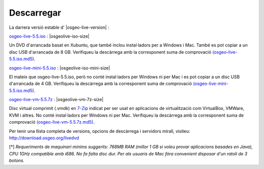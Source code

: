 .. Writing Tip:
  there a several replacements defined in conf.py in the root doc folder
  do not replace |osgeolive-iso-size|, |osgeolive-iso-mini-size| and |osgeolive-vm-7z-size|

Descarregar
================================================================================

La darrera versió estable d' |osgeo-live-version| :

.. image:: ../images/download_buttons/download-dvd.png
  :alt: Descarrega l'arxiu iso amb instal·ladors per Windows
  :align: left
  :target: http://download.osgeo.org/livedvd/release/5.5/osgeo-live-5.5.iso

`osgeo-live-5.5.iso <http://download.osgeo.org/livedvd/release/5.5/osgeo-live-5.5.iso>`_ : |osgeolive-iso-size|

Un DVD d'arrancada basat en Xubuntu, que també inclou instal·ladors per a Windows i Mac. També es pot copiar a un disc USB d'arrancada de 8 GB. Verifiqueu la descàrrega amb la corresponent suma de comprovació `(osgeo-live-5.5.iso.md5) <http://download.osgeo.org/livedvd/release/5.5/osgeo-live-5.5.iso.md5>`_.

.. image:: ../images/download_buttons/download-mini.png
  :alt: Descarrega l'arxiu iso sense instal·ladors per Windows ni per Mac
  :align: left
  :target: http://download.osgeo.org/livedvd/release/5.5/osgeo-live-mini-5.5.iso

`osgeo-live-mini-5.5.iso <http://download.osgeo.org/livedvd/release/5.5/osgeo-live-mini-5.5.iso>`_ : |osgeolive-iso-mini-size|

El mateix que osgeo-live-5.5.iso, però no conté instal·ladors per Windows ni per Mac i es pot copiar a un disc USB d'arrancada de 4 GB. Verifiqueu la descàrrega amb la corresponent suma de comprovació `(osgeo-live-mini-5.5.iso.md5) <http://download.osgeo.org/livedvd/release/5.5/osgeo-live-mini-5.5.iso.md5>`_.

.. image:: ../images/download_buttons/download-vm.png
  :alt: Descarrega la màquina virtual sense instal·ladors Windows ni Mac en un arxiu 7-zip
  :align: left
  :target: http://download.osgeo.org/livedvd/release/5.5/osgeo-live-vm-5.5.7z

`osgeo-live-vm-5.5.7z <http://download.osgeo.org/livedvd/release/5.5/osgeo-live-vm-5.5.7z>`_ : |osgeolive-vm-7z-size|

Disc virtual comprimit (.vmdk) en `7-Zip <http://www.7-zip.org/>`_ indicat per ser usat en aplicacions de virtualització com VirtualBox, VMWare, KVM i altres. No conté instal·ladors per Windows ni per Mac. Verifiqueu la descàrrega amb la corresponent suma de comprovació `(osgeo-live-vm-5.5.7z.md5) <http://download.osgeo.org/livedvd/release/5.5/osgeo-live-vm-5.5.7z.md5>`_.

Per tenir una llista completa de versions, opcions de descàrrega i servidors mirall, visiteu: http://download.osgeo.org/livedvd

[*] `Requeriments de maquinari mínims suggerits: 768MB RAM (millor 1 GB si voleu provar aplicacions basades en Java), CPU 1GHz compatible amb i686. No fa falta disc dur. Per als usuaris de Mac fóra convenient disposar d'un ratolí de 3 botons.`
